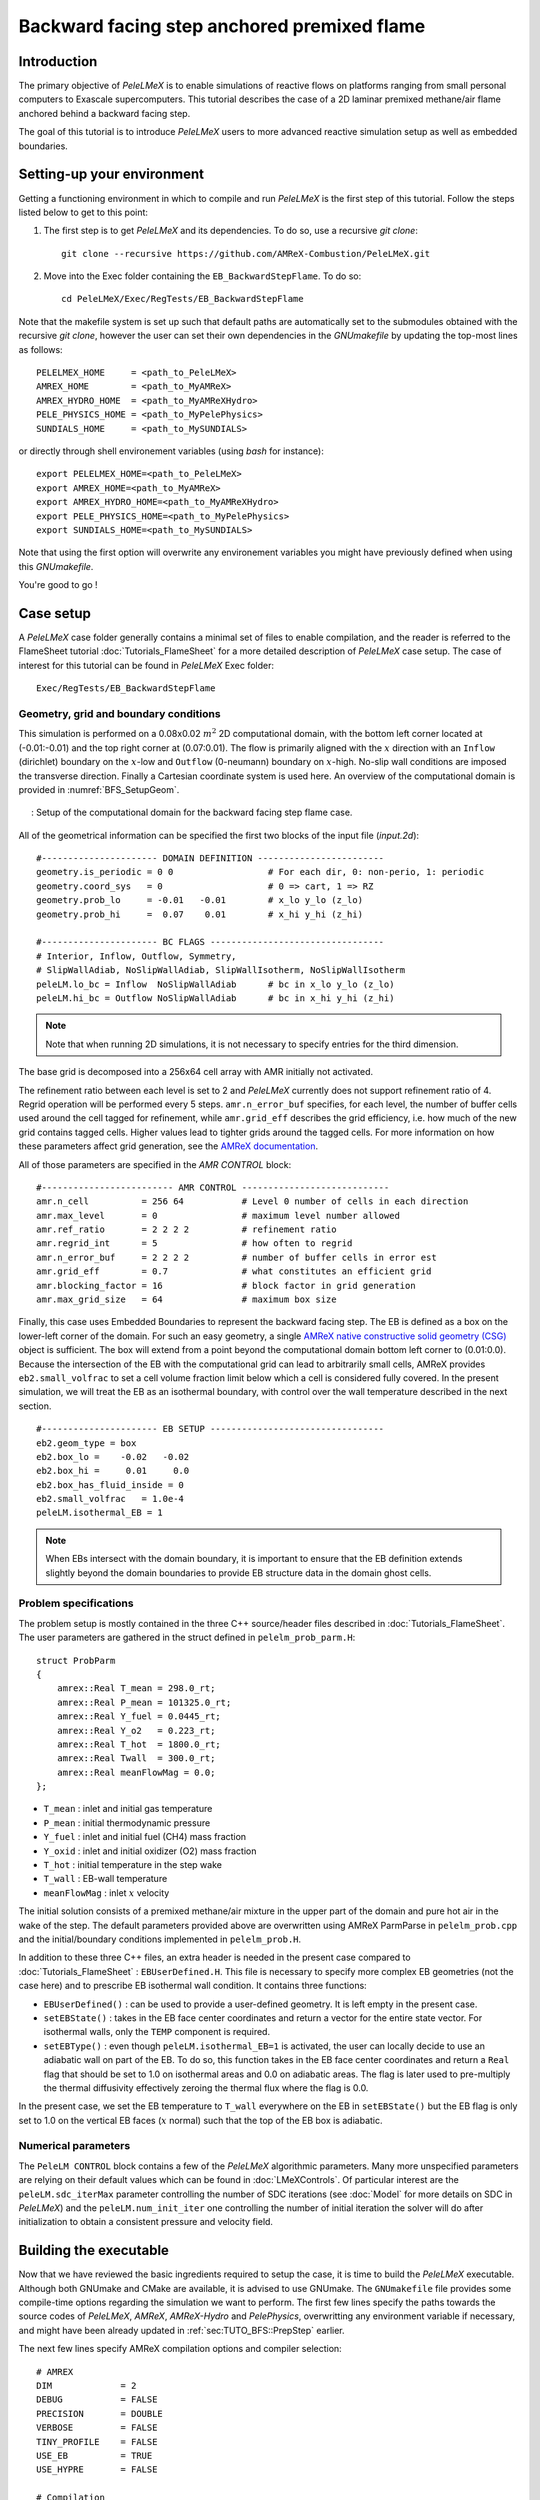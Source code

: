 .. highlight:: rst

.. _sec:tutorialBFS:

Backward facing step anchored premixed flame
============================================

.. _sec:TUTO_BFS::Intro:

Introduction
------------

The primary objective of `PeleLMeX` is to enable simulations of reactive flows on platforms ranging
from small personal computers to Exascale supercomputers. This tutorial describes the case
of a 2D laminar premixed methane/air flame anchored behind a backward facing step.

The goal of this tutorial is to introduce `PeleLMeX` users to more advanced reactive simulation setup as
well as embedded boundaries.

..  _sec:TUTO_BFS::PrepStep:

Setting-up your environment
---------------------------

Getting a functioning environment in which to compile and run `PeleLMeX` is the first step of this tutorial.
Follow the steps listed below to get to this point:

#. The first step is to get `PeleLMeX` and its dependencies. To do so, use a recursive *git clone*: ::

    git clone --recursive https://github.com/AMReX-Combustion/PeleLMeX.git

#. Move into the Exec folder containing the ``EB_BackwardStepFlame``. To do so: ::

    cd PeleLMeX/Exec/RegTests/EB_BackwardStepFlame

Note that the makefile system is set up such that default paths are automatically set to the
submodules obtained with the recursive *git clone*, however the user can set their own dependencies
in the `GNUmakefile` by updating the top-most lines as follows: ::

       PELELMEX_HOME     = <path_to_PeleLMeX>
       AMREX_HOME        = <path_to_MyAMReX>
       AMREX_HYDRO_HOME  = <path_to_MyAMReXHydro>
       PELE_PHYSICS_HOME = <path_to_MyPelePhysics>
       SUNDIALS_HOME     = <path_to_MySUNDIALS>

or directly through shell environement variables (using *bash* for instance): ::

       export PELELMEX_HOME=<path_to_PeleLMeX>
       export AMREX_HOME=<path_to_MyAMReX>
       export AMREX_HYDRO_HOME=<path_to_MyAMReXHydro>
       export PELE_PHYSICS_HOME=<path_to_MyPelePhysics>
       export SUNDIALS_HOME=<path_to_MySUNDIALS>

Note that using the first option will overwrite any
environement variables you might have previously defined when using this `GNUmakefile`.

You're good to go !

Case setup
----------

A `PeleLMeX` case folder generally contains a minimal set of files to enable compilation,
and the reader is referred to the FlameSheet tutorial :doc:`Tutorials_FlameSheet` for a
more detailed description of `PeleLMeX` case setup. The case of interest for this
tutorial can be found in `PeleLMeX` Exec folder: ::

    Exec/RegTests/EB_BackwardStepFlame

Geometry, grid and boundary conditions
^^^^^^^^^^^^^^^^^^^^^^^^^^^^^^^^^^^^^^

This simulation is performed on a 0.08x0.02 :math:`m^2` 2D computational domain,
with the bottom left corner located at (-0.01:-0.01) and the top right corner at (0.07:0.01). The flow
is primarily aligned with the :math:`x` direction with an ``Inflow`` (dirichlet) boundary on the :math:`x`-low
and ``Outflow`` (0-neumann) boundary on :math:`x`-high. No-slip wall conditions are imposed the transverse direction.
Finally a Cartesian coordinate system is used here. An overview of the computational domain is provided in :numref:`BFS_SetupGeom`.

.. figure:: images/tutorials/BFS_SetupSketch.png
   :name: BFS_SetupGeom
   :align: center
   :figwidth: 95%

   : Setup of the computational domain for the backward facing step flame case.

All of the geometrical information can be specified the first two blocks of the input file (`input.2d`): ::

   #---------------------- DOMAIN DEFINITION ------------------------
   geometry.is_periodic = 0 0                  # For each dir, 0: non-perio, 1: periodic
   geometry.coord_sys   = 0                    # 0 => cart, 1 => RZ
   geometry.prob_lo     = -0.01   -0.01        # x_lo y_lo (z_lo)
   geometry.prob_hi     =  0.07    0.01        # x_hi y_hi (z_hi)

   #---------------------- BC FLAGS ---------------------------------
   # Interior, Inflow, Outflow, Symmetry,
   # SlipWallAdiab, NoSlipWallAdiab, SlipWallIsotherm, NoSlipWallIsotherm
   peleLM.lo_bc = Inflow  NoSlipWallAdiab      # bc in x_lo y_lo (z_lo)
   peleLM.hi_bc = Outflow NoSlipWallAdiab      # bc in x_hi y_hi (z_hi)

.. note::
    Note that when running 2D simulations, it is not necessary to specify entries for the third dimension.

The base grid is decomposed into a 256x64 cell array with AMR initially not activated.

The refinement ratio between each level is set to 2 and `PeleLMeX` currently does not support
refinement ratio of 4. Regrid operation will be performed every 5 steps. ``amr.n_error_buf`` specifies,
for each level, the number of buffer cells used around the cell tagged for refinement, while ``amr.grid_eff``
describes the grid efficiency, i.e. how much of the new grid contains tagged cells. Higher values lead
to tighter grids around the tagged cells. For more information on how these parameters affect grid generation,
see the `AMReX documentation <https://amrex-codes.github.io/amrex/docs_html/GridCreation.html>`_.

All of those parameters are specified in the `AMR CONTROL` block: ::

   #------------------------- AMR CONTROL ----------------------------
   amr.n_cell          = 256 64           # Level 0 number of cells in each direction
   amr.max_level       = 0                # maximum level number allowed
   amr.ref_ratio       = 2 2 2 2          # refinement ratio
   amr.regrid_int      = 5                # how often to regrid
   amr.n_error_buf     = 2 2 2 2          # number of buffer cells in error est
   amr.grid_eff        = 0.7              # what constitutes an efficient grid
   amr.blocking_factor = 16               # block factor in grid generation
   amr.max_grid_size   = 64               # maximum box size


Finally, this case uses Embedded Boundaries to represent the backward facing step. The EB is
defined as a box on the lower-left corner of the domain. For such an easy geometry,
a single `AMReX native constructive solid geometry (CSG) <https://amrex-codes.github.io/amrex/docs_html/EB.html#implicit-function>`_ object is sufficient.
The box will extend from a point beyond
the computational domain bottom left corner to (0.01:0.0). Because the intersection of the
EB with the computational grid can lead to arbitrarily small cells, AMReX provides
``eb2.small_volfrac`` to set a cell volume fraction limit below which a cell
is considered fully covered. In the present simulation, we will treat the EB
as an isothermal boundary, with control over the wall temperature described in the
next section.

::

   #---------------------- EB SETUP ---------------------------------
   eb2.geom_type = box
   eb2.box_lo =    -0.02   -0.02
   eb2.box_hi =     0.01     0.0
   eb2.box_has_fluid_inside = 0
   eb2.small_volfrac   = 1.0e-4
   peleLM.isothermal_EB = 1

.. note::
    When EBs intersect with the domain boundary, it is important to ensure that
    the EB definition extends slightly beyond the domain boundaries to provide
    EB structure data in the domain ghost cells.


Problem specifications
^^^^^^^^^^^^^^^^^^^^^^

..  _sec:TUTO_BFS::Problem:

The problem setup is mostly contained in the three C++ source/header files described in :doc:`Tutorials_FlameSheet`.
The user parameters are gathered in the struct defined in  ``pelelm_prob_parm.H``: ::

    struct ProbParm
    {
        amrex::Real T_mean = 298.0_rt;
        amrex::Real P_mean = 101325.0_rt;
        amrex::Real Y_fuel = 0.0445_rt;
        amrex::Real Y_o2   = 0.223_rt;
        amrex::Real T_hot  = 1800.0_rt;
        amrex::Real Twall  = 300.0_rt;
        amrex::Real meanFlowMag = 0.0;
    };

* ``T_mean`` : inlet and initial gas temperature

* ``P_mean`` : initial thermodynamic pressure

* ``Y_fuel`` : inlet and initial fuel (CH4) mass fraction

* ``Y_oxid`` : inlet and initial oxidizer (O2) mass fraction

* ``T_hot`` : initial temperature in the step wake

* ``T_wall`` : EB-wall temperature

* ``meanFlowMag`` : inlet :math:`x` velocity

The initial solution consists of a premixed methane/air mixture in the upper part of the domain
and pure hot air in the wake of the step. The default parameters provided above are overwritten
using AMReX ParmParse in ``pelelm_prob.cpp`` and the initial/boundary conditions implemented in
``pelelm_prob.H``.

In addition to these three C++ files, an extra header is needed in the present case compared to
:doc:`Tutorials_FlameSheet` : ``EBUserDefined.H``. This file is necessary to specify more complex EB
geometries (not the case here) and to prescribe EB isothermal wall condition. It contains three functions:

* ``EBUserDefined()`` : can be used to provide a user-defined geometry. It is left empty in the present case.

* ``setEBState()`` : takes in the EB face center coordinates and return a vector for the entire state vector. For
  isothermal walls, only the ``TEMP`` component is required.

* ``setEBType()`` : even though ``peleLM.isothermal_EB=1`` is activated, the user can locally decide to use
  an adiabatic wall on part of the EB. To do so, this function takes in the EB face center coordinates
  and return a ``Real`` flag that should be set to 1.0 on isothermal areas and 0.0 on adiabatic areas. The
  flag is later used to pre-multiply the thermal diffusivity effectively zeroing the thermal flux where the flag
  is 0.0.

In the present case, we set the EB temperature to ``T_wall`` everywhere on the EB in ``setEBState()`` but
the EB flag is only set to 1.0 on the vertical EB faces (:math:`x` normal) such that the top of the EB box
is adiabatic.


Numerical parameters
^^^^^^^^^^^^^^^^^^^^

The ``PeleLM CONTROL`` block contains a few of the `PeleLMeX` algorithmic parameters. Many more
unspecified parameters are relying on their default values which can be found in :doc:`LMeXControls`.
Of particular interest are the ``peleLM.sdc_iterMax`` parameter controlling the number of
SDC iterations (see :doc:`Model` for more details on SDC in `PeleLMeX`) and the
``peleLM.num_init_iter`` one controlling the number of initial iteration the solver will do
after initialization to obtain a consistent pressure and velocity field.

Building the executable
-----------------------

Now that we have reviewed the basic ingredients required to setup the case, it is time to build the `PeleLMeX` executable.
Although both GNUmake and CMake are available, it is advised to use GNUmake. The ``GNUmakefile`` file provides some compile-time options
regarding the simulation we want to perform.
The first few lines specify the paths towards the source codes of `PeleLMeX`, `AMReX`, `AMReX-Hydro` and `PelePhysics`, overwritting
any environment variable if necessary, and might have been already updated in :ref:`sec:TUTO_BFS::PrepStep` earlier.

The next few lines specify AMReX compilation options and compiler selection: ::

   # AMREX
   DIM             = 2
   DEBUG           = FALSE
   PRECISION       = DOUBLE
   VERBOSE         = FALSE
   TINY_PROFILE    = FALSE
   USE_EB          = TRUE
   USE_HYPRE       = FALSE

   # Compilation
   COMP            = gnu
   USE_MPI         = TRUE
   USE_OMP         = FALSE
   USE_CUDA        = FALSE
   USE_HIP         = FALSE
   USE_SYCL        = FALSE

It allows users to specify the number of spatial dimensions (2D), activate the compilation of the EB aware AMReX source code,
trigger debug compilation and other AMReX options. The compiler (``gnu``) and the parallelism paradigm
(in the present case only MPI is used) are then selected. Note that on OSX platform, one should update the compiler to ``llvm``.

The user also needs to make sure the additional C++ header employed to define the EB state is included in the build: ::

   # PeleLMeX
   CEXE_headers    += EBUserDefined.H

In `PeleLMeX`, the chemistry model (set of species, their thermodynamic and transport properties as well as the description
of their of chemical interactions) is specified at compile time. Chemistry models available in
`PelePhysics` can used in `PeleLMeX` by specifying the name of the folder in `PelePhysics/Support/Mechanisms/Models` containing
the relevant files, for example: ::

   Chemistry_Model = drm19

Here, the model ``drm19`` contains 21 species and describe the chemical decomposition of methane.
The user is referred to the `PelePhysics <https://pelephysics.readthedocs.io/en/latest/>`_ documentation for a
list of available mechanisms and more information regarding the EOS, chemistry and transport models specified: ::

    Eos_Model       := Fuego
    Transport_Model := Simple

Finally, `PeleLMeX` utilizes the chemical kinetic ODE integrator `CVODE <https://computing.llnl.gov/projects/sundials/cvode>`_. This Third Party Librabry (TPL) is not shipped with the `PeleLMeX` distribution but can be readily installed through the makefile system of `PeleLMeX`. Note that compiling Sundials is necessary even if the simualtion does not involve reactions. To do so, type in the following command: ::

    make -j4 TPL

Note that the installation of `CVODE` requires CMake 3.17.1 or higher.

You are now ready to build your first `PeleLMeX` executable!! Type in: ::

    make -j4

The option here tells `make` to use up to 4 processors to create the executable (internally, `make` follows a dependency graph to ensure any required ordering in the build is satisfied). This step should generate the following file (providing that the build configuration you used matches the one above): ::

    PeleLMeX2d.gnu.MPI.ex

You're good to go!

Checking the initial conditions
-------------------------------

It is always a good practice to check the initial conditions. To do so, run the simulation specifying
an ``amr.max_step`` of 0. Open the ``input.2d`` with your favorite editor and update the following parameters ::

    #---------------------- Time Stepping CONTROL --------------------
    amr.max_step      = 0             # Maximum number of time steps


Since we've set the maximum number of steps to 0, the solver will exit after
the initial solution is obtained. Let's run the simulation with the default problem parameter
listed in the input file. To do so, use: ::

    ./PeleLMeX2d.gnu.MPI.ex input.2d-regt

A variety of information is printed to the screen:

#. AMReX/SUNDIALs initialization along with the git hashes of the various subrepositories

#. A summary of the `PeleLMeX` state components

#. Initial projection and initial iterations.

#. Saving the initial solution to `plt00000` file.

Use Amrvis, Paraview or yt to visualize the plot file. Using Amrvis, the solution should look
similar to :numref:`BFS_InitSol`.

.. figure:: images/tutorials/BFS_InitSol.png
   :name: BFS_InitSol
   :align: center
   :figwidth: 95%

   : Contour plots of temperature, O2 mass fraction, :math:`x`-velocity component and divergence constraint after initialization.

Note that in `PeleLMeX`, EB-covered regions are set to zero in plotfiles. Hot gases are found in the wake
of the EB as expected, with a slightly higher O2 mass fraction compared to the upper part of the domain
where CH4 is present in the mixture. The velocity field results from the initial projection, which uses
the divergence constraint. The later is negative close to the isothermal EB because the cold EB leads
to an increase of density. `divU` is also non zero at the interface between the incoming fresh gases and
the hot air due to heat diffusion.

Advance the solution on coarse grid
-----------------------------------

Let's now advance the solution for 250 steps, using only the base grid and the default time stepping
parameters. To do so, ensure that: ::

    amr.max_step = 250

Additionally, make sure that ``amr.check_int`` is set to a positive value to trigger writing a
checkpoint file from which to later restart the simulation. If available, use more than one MPI
rank to run the simulation and redirect the standard output to a log file using: ::

    mpirun -n 4 ./PeleLMeX2d.gnu.MPI.ex input.2d > logInitCoarse.dat &

Using 4 MPI ranks, it takes about 200 seconds to complete.
A typical `PeleLMeX` stdout for a time step now looks like: ::

    ====================   NEW TIME STEP   ====================
    Est. time step - Conv: 9.42747435e-06, divu: 0.0002752479251
    STEP [125] - Time: 5.072407773e-05, dt 5.072441746e-06
      SDC iter [1]
      SDC iter [2]
    >> PeleLM::Advance() --> Time: 0.877052

clearly showing the use of 2 SDC iterations. The first line at each step provides
the time step contraint from the CFL
condition (``Conv:``) and from the density change condition (``divu:``).
Since an initial ``dt_shrink`` was applied upon initialization, the
current step is smaller than the CFL but progressively increases
over the course of the simulation, eventually reaching the CFL constrained
step size after 133 steps. After 250 steps, the simulation time is around 1.25 ms and
the step size is of the order of 10 :math:`\mu s`.

Visualizing the `plt00250` file, we can see that the solution has eveolved, with a
vortex propagating downstream along the flame surface, while intermediate species
can be found. Looking at the heat release rate and the H2 mass fraction, we can see that
the flame front is very poorly resolved. The density along the isothermal EB also increased under
the effect of the cold wall.

.. figure:: images/tutorials/BFS_250steps.png
   :name: BFS_250steps
   :align: center
   :figwidth: 95%

   : Contour plots of density, H2 mass fraction, :math:`x`-velocity component and heat release rate after 250 steps.

In order to illustrate one of `PeleLMeX` failure modes, we will now continue the simulation for
another 50 steps, starting from `chk00250`, while increasing the CFL number to 0.6. Update the
following keys in the input file: ::

    #---------------------- Time Stepping CONTROL --------------------
    amr.max_step = 300                          # Maximum number of time steps
    ...
    amr.cfl = 0.6                               # CFL number for hyperbolic system

    ...
    #---------------------- IO CONTROL -------------------------------
    amr.restart = chk00250                      # Restart checkpoint file

and restart the simulation: ::

    mpirun -n 4 ./PeleLMeX2d.gnu.MPI.ex input.2d > logFail.dat &

The simulation will proceed, with the step size progressively increasing due to the higher CFL
and changes to the velocity field, but after ~30 steps `PeleLMeX` will fail with the following error: ::

    ====================   NEW TIME STEP   ====================
    Est. time step - Conv: 1.550410967e-05, divu: 5.712875519e-05
    STEP [282] - Time: 0.001701680124, dt 1.550410967e-05
      SDC iter [1]
      SDC iter [2]
    amrex::Abort::3::Aborting from CVODE !!!
    SIGABRT
    From CVODE: At t = 1.43329e-05, mxstep steps taken before reaching tout.

The combination of large time step size and poor flame resolution leads to a very stiff chemical system,
where fuel, oxidizer, intermediate species and heat are mixed within the cell averaged state representation
associated with finite volume. The CVODE error clearly states that the internal sub-stepping of the ODE
integrator was not able to integrate past 1.43329e-05. This is an indication that the CFL constraint
is too loose compared to chemical stiffness, even though a implicit solve is performed. This generally occurs
in laminar flows with coarse resolution, but could also occurs in midly turbulent flames with stiff
chemical mechanisms. If you plan on pushing the simulation forward without adding refinement, it is advised
to reduce CFL to smaller value.

Refine the simulation
---------------------

Instead, let's add a first level of refinement and keep the CFL at a value of 0.6, while restarting again from
`chk00250`. Enable AMR refinement by increasing the ``amr.max_level``: ::

    #---------------------- AMR CONTROL ------------------------------
    ...
    amr.max_level       = 1                     # maximum level number allowed
    ...

And increase the maximum number of steps to 500: ::

    #---------------------- Time Stepping CONTROL --------------------
    amr.max_step = 500                          # Maximum number of time steps
    ...

Restart the simulation: ::

    mpirun -n 4 ./PeleLMeX2d.gnu.MPI.ex input.2d > log1AMR.dat &

Using 4 MPI ranks, the simulation takes approximately 13 mn, so plenty of time to get
a warm beverage. Looking at the solution after 500 steps (~3.2 ms), fine boxes can be found
around the EB and along the flame. This is consistent with `PeleLMeX` default behavior which consists
of refining the EB up to the finest level, and the refinement criterion specified in the
`Refinement CONTROL` block near the end of the input file: ::

    #---------------------- Refinement CONTROL------------------------
    amr.refinement_indicators = gradT
    amr.gradT.max_level     = 3
    amr.gradT.adjacent_difference_greater = 100
    amr.gradT.field_name    = temp

This input block triggers cell tagging for refinement if the adjacent cell in any directions has a
temperature difference larger than 100 K. Because the of the blocking factor and the grid efficiency
value, most of the lower part of the computational domain is actually refined to Level 1.

.. figure:: images/tutorials/BFS_500steps.png
   :name: BFS_500steps
   :align: center
   :figwidth: 95%

   : Contour plots of temperature, H2 mass fraction, chemistry functCall and heat release rate after 500 steps, using 1 level of AMR.

The `functCall` variable corresponds to the number of time CVODE called the chemical right-hand-side function and is
a good indicator of the computational cost of the integration of the implicit chemical system. Values up to ~70 can
be found in the vicinity of the flame front while values < 10 are found outside of the flame, highligthind the high
spatial heterogeneity of combustion simulations. Even though a flame has established, the recirculation zone in the
wake of the backward facing step is still mostly filled with the initial hot air mixture. Let's restart the simulation again
for another 500 steps using the same setup, only adding a few extra parameters:

* increase `PeleLMeX` verbose ``peleLM.v = 2`` is order to get more information about the advance function.

* add following to the list of derived variables stored in plotfile (``amr.derive_plot_vars``): `mixture_fraction`, `progress_variable`.

In order for the mixture fraction and progress variable to be properly define, users must provide the
composition of the `fuel` and `oxidizer` streams, and the `cold` and `hot` mixture states, respectively. To do so,
update the following block: ::

    #---------------------- Derived CONTROLS -------------------------
    peleLM.fuel_name = CH4
    peleLM.mixtureFraction.format = Cantera
    peleLM.mixtureFraction.type   = mass
    peleLM.mixtureFraction.oxidTank = O2:0.233 N2:0.767
    peleLM.mixtureFraction.fuelTank = CH4:1.0
    peleLM.progressVariable.format = Cantera
    peleLM.progressVariable.weights = CO:1.0 CO2:1.0
    peleLM.progressVariable.coldState = CO:0.0 CO2:0.0
    peleLM.progressVariable.hotState = CO:0.003 CO2:0.122

Update the ``amr.restart`` and ``amr.max_step`` to `chk00500` and `1000`, respectively and restart the simulation: ::

    mpirun -n 4 ./PeleLMeX2d.gnu.MPI.ex input.2d > log1AMRcnt.dat &

Once again, the simulation takes approximately 30 mn to complete. At this point, the flame is fairly well established
in the downstream part of the domain, but the `mixture_fraction` field can clearly show that hot air is still trapped
in the recirculation. Because of the cold EB wall, the flame is detached from the EB wall and stabilized by an
ignition mechanism in the shear layer between the incoming fressh, flammable mixture and the recirculated hot gases.
A look at the heat release rate field will show that the flame is still highly under-resolved. Let's continue the
simulation with an additional level of refinement. However, we could now want to keep the next level on the flame
only. However, AMReX (and thus `PeleLMeX`) does not enable coarse-fine boundaries to intersect the EB. In other
words, a continuous EB surface must be at the same level. But this level doesn't have to be the finest level
used in the simulation. In order to control the EB refinement level, let's add the following lines to the
`Refinement CONTROL` block: ::

    peleLM.refine_EB_type = Static
    peleLM.refine_EB_max_level = 1
    peleLM.refine_EB_buffer = 2.0

These input keys will initiate a de-refining mechanism where local refinement triggered by other tagging criterions
will be removed above the level specified (`1` in the present case), preventing coarse-fine boundary from intersecting
the EB. The last keyword is a factor controlling how far from the EB the de-refining is applied is is useful for deep
AMR hierarchy with complex geometries where proper nesting of finer levels might extend the reach of an AMR level far
beyond the region where tagging for that level is triggered. Because `PeleLMeX` operates without subcycling, the
step size decreases as we add refinement levels. As such, we can increase slightly the CFL number (but no higher than
0.9) because we will now advance at a step size much small than the ones where we experienced CVODE integration
issues earlier in this tutorial. Let's set ``amr.cfl=0.7``, increase the ``amr.max_level=2`` and restart the simulation
for another 200 steps (updating again the restart file and max step).

The simulation with take about 22 mn on 4 MPI ranks. A typical log file step with regridding will look like: ::

    ====================   NEW TIME STEP   ====================
    Regridding...
    Remaking level 1
    Remaking level 2
    Resetting fine-covered cells mask
    Est. time step - Conv: 4.947086647e-06, divu: 3.473512656e-05
    STEP [1195] - Time: 0.008834263469, dt 4.947086647e-06
      SDC iter [1]
      - oneSDC()::MACProjection()   --> Time: 0.241061
      - oneSDC()::ScalarAdvection() --> Time: 0.141316
      - oneSDC()::ScalarDiffusion() --> Time: 1.351
      - oneSDC()::ScalarReaction()  --> Time: 1.368832
      SDC iter [2]
      - oneSDC()::Update t^{n+1,k}  --> Time: 0.53102
      - oneSDC()::MACProjection()   --> Time: 0.136435
      - oneSDC()::ScalarAdvection() --> Time: 0.1527
      - oneSDC()::ScalarDiffusion() --> Time: 1.07304
      - oneSDC()::ScalarReaction()  --> Time: 1.18373
      - Advance()::VelocityAdvance  --> Time: 0.325139
    >> PeleLM::Advance() --> Time: 7.528655

The increased verbose explicitly shows the various pieces of `PeleLMeX` advance function and their computational
cost. In the present case, diffusion and reaction are about the same computational cost, 5 to 10 times more expensive
than the other parts of the algorithm. Both AMR levels where updated at the beginning of the time steps. With the
additional refinement, the flame front is now resolved with a few grid cells (but still below DNS requirements).

.. figure:: images/tutorials/BFS_1200steps.png
   :name: BFS_1200steps
   :align: center
   :figwidth: 95%

   : Contour plots of temperature, H2 mass fraction, H2 production rate and heat release rate after 1200 steps, using 2 levels of AMR.

The AMR level 2 is clearly distant from the EB and concentrated mostly on the flame surface (except a small box at the bottom of the
recirculation zone which could be alleviated by using a refinement criterion based a flame intermediate species rather
than temperature difference). Let's conclude this tutorial by another two AMR levels and provide an example of `PeleLMeX`
runtime diagnostics. We will restart the simulation for another 10 steps with a ``amr.max_level=3``. increasing the
verbose to ``peleLM.v = 3`` and defining a couple of diagnostics.

We are interested in evaluating how much the premixed flame near the EB wall differs from the one further downstream. To provide
quantitative data, we will compute conditional averaged value of reaction markers and intermediate species as function of the
progress variable. We can do this by defining the same diagnostics but extracted on the upstream and downstream regions of the
computational domain as follows: ::

   peleLM.diagnostics = CondMeanUp CondMeanDown
   peleLM.CondMeanUp.type = DiagConditional
   peleLM.CondMeanUp.int  = 10
   peleLM.CondMeanUp.filters = lowX middleY
   peleLM.CondMeanUp.lowX.field_name = x
   peleLM.CondMeanUp.lowX.value_inrange = 0.011 0.035
   peleLM.CondMeanUp.middleY.field_name = y
   peleLM.CondMeanUp.middleY.value_inrange = -0.005 0.005
   peleLM.CondMeanUp.conditional_type = Average
   peleLM.CondMeanUp.nBins = 40
   peleLM.CondMeanUp.condition_field_name = progress_variable
   peleLM.CondMeanUp.field_names = HeatRelease Y(H2) Y(CO) I_R(CH4) I_R(H2)

   peleLM.CondMeanDown.type = DiagConditional
   peleLM.CondMeanDown.int  = 10
   peleLM.CondMeanDown.filters = highX middleY
   peleLM.CondMeanDown.highX.field_name = x
   peleLM.CondMeanDown.highX.value_inrange = 0.035 0.07
   peleLM.CondMeanDown.middleY.field_name = y
   peleLM.CondMeanDown.middleY.value_inrange = -0.005 0.005
   peleLM.CondMeanDown.conditional_type = Average
   peleLM.CondMeanDown.nBins = 40
   peleLM.CondMeanDown.condition_field_name = progress_variable
   peleLM.CondMeanDown.field_names = HeatRelease Y(H2) Y(CO) I_R(CH4) I_R(H2)

Using different ``filters`` option, the first diagnostic will extract data from the region comprised in the
:math:`x` [0.011:0.035] while the second one further downstream in :math:`x` [0.035:0.07].

Let's restart the simulation for another 10 steps (updating the restart file and max step). The additional
verbose allows to get an idea of the number of cells in the simulation: ::

   ====================   NEW TIME STEP   ====================
   Regridding...
   Remaking level 1
   with 37120 cells, over 56.640625% of the domain
   Remaking level 2
   with 67072 cells, over 25.5859375% of the domain
   Remaking level 3
   with 117760 cells, over 11.23046875% of the domain
   Making new level 4 from coarse
   with 189696 cells, over 4.522705078% of the domain
   Resetting fine-covered cells mask
   Est. time step - Conv: 1.221962099e-06, divu: 3.340072395e-05
   STEP [1205] - Time: 0.008871299457, dt 1.221962099e-06
   ...

Showing that the finest level contains as many cells as the next two coarser levels on only a fraction
of the space. Two additional ASCII files containing the conditional averaged data have been created and
using for example `gnuplot`, the user can compare the conditional averaged heat release rate between
the upstream and downstream region of the flame.

.. figure:: images/tutorials/BFS_CondAverage.png
   :name: BFS_CondAverage
   :align: center
   :figwidth: 60%

   : Conditional average and standard deviation of heat release rate after 1210 steps, using 4 levels of AMR.

Note that for this analysis to be relevant, we would need to run the simulation longer to completely
remove the effect of the initial hot air still trapped in the recirculation zone at this point and largely
affecting the upstream average data.
